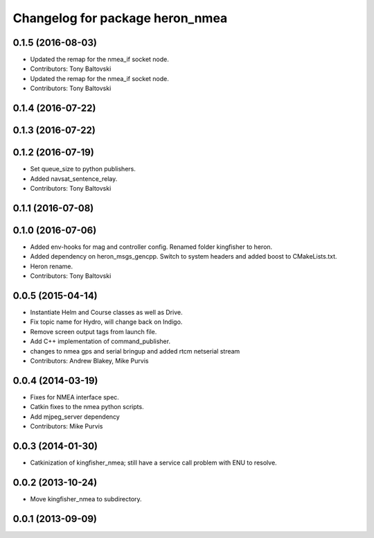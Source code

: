 ^^^^^^^^^^^^^^^^^^^^^^^^^^^^^^^^^^^^^
Changelog for package heron_nmea
^^^^^^^^^^^^^^^^^^^^^^^^^^^^^^^^^^^^^

0.1.5 (2016-08-03)
------------------
* Updated the remap for the nmea_if socket node.
* Contributors: Tony Baltovski

* Updated the remap for the nmea_if socket node.
* Contributors: Tony Baltovski

0.1.4 (2016-07-22)
------------------

0.1.3 (2016-07-22)
------------------

0.1.2 (2016-07-19)
------------------
* Set queue_size to python publishers.
* Added navsat_sentence_relay.
* Contributors: Tony Baltovski

0.1.1 (2016-07-08)
------------------

0.1.0 (2016-07-06)
------------------
* Added env-hooks for mag and controller config.  Renamed folder kingfisher to heron.
* Added dependency on heron_msgs_gencpp.  Switch to system headers and added boost to CMakeLists.txt.
* Heron rename.
* Contributors: Tony Baltovski

0.0.5 (2015-04-14)
------------------
* Instantiate Helm and Course classes as well as Drive.
* Fix topic name for Hydro, will change back on Indigo.
* Remove screen output tags from launch file.
* Add C++ implementation of command_publisher.
* changes to nmea gps and serial bringup and added rtcm netserial stream
* Contributors: Andrew Blakey, Mike Purvis

0.0.4 (2014-03-19)
------------------
* Fixes for NMEA interface spec.
* Catkin fixes to the nmea python scripts.
* Add mjpeg_server dependency
* Contributors: Mike Purvis

0.0.3 (2014-01-30)
------------------
* Catkinization of kingfisher_nmea; still have a service call problem with ENU to resolve.

0.0.2 (2013-10-24)
------------------
* Move kingfisher_nmea to subdirectory.

0.0.1 (2013-09-09)
------------------
